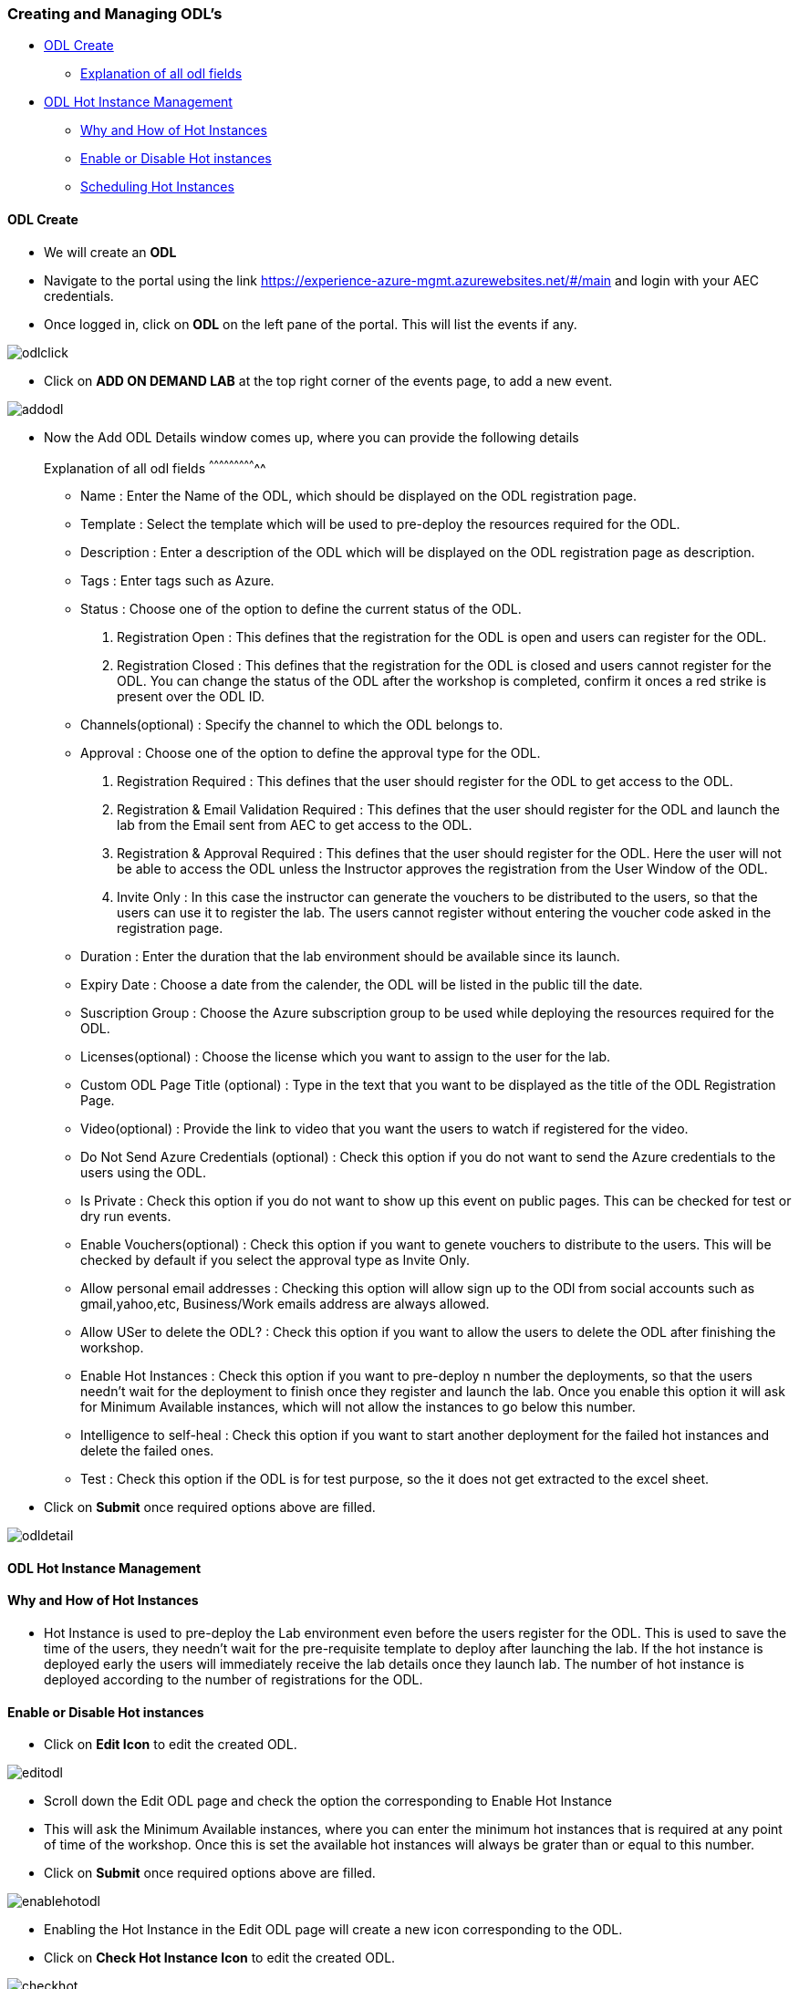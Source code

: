 [[creating-and-managing-odls]]
Creating and Managing ODL’s
~~~~~~~~~~~~~~~~~~~~~~~~~~~

* link:#odl-create[ODL Create]
** link:#explanation-of-all-odl-fields[Explanation of all odl fields]
* link:#odl-hot-instance-management[ODL Hot Instance Management]
** link:#why-and-how-of-hot-instances[Why and How of Hot Instances]
** link:#enable-or-disable-hot-instances[Enable or Disable Hot
instances]
** link:#scheduling-hot-instances[Scheduling Hot Instances]

[[odl-create]]
ODL Create
^^^^^^^^^^

* We will create an *ODL*
* Navigate to the portal using the link
https://experience-azure-mgmt.azurewebsites.net/#/main and login with
your AEC credentials.
* Once logged in, click on *ODL* on the left pane of the portal. This
will list the events if any.

image:https://raw.githubusercontent.com/Suraj2093/Azure-Experience-Centre/master/Images/ODL_click.png[odlclick]

* Click on *ADD ON DEMAND LAB* at the top right corner of the events
page, to add a new event.

image:https://raw.githubusercontent.com/Suraj2093/Azure-Experience-Centre/master/Images/Add_ODL.png[addodl]

* Now the Add ODL Details window comes up, where you can provide the
following details
[[explanation-of-all-odl-fields]]
Explanation of all odl fields
^^^^^^^^^^^^^^^^^^^^^^^^^^^^^

• Name : Enter the Name of the ODL, which should be displayed on the ODL
registration page. +
• Template : Select the template which will be used to pre-deploy the
resources required for the ODL. +
• Description : Enter a description of the ODL which will be displayed
on the ODL registration page as description. +
• Tags : Enter tags such as Azure. +
• Status : Choose one of the option to define the current status of the
ODL. +
a. Registration Open : This defines that the registration for the ODL is
open and users can register for the ODL. +
b. Registration Closed : This defines that the registration for the ODL
is closed and users cannot register for the ODL. You can change the
status of the ODL after the workshop is completed, confirm it onces a
red strike is present over the ODL ID. +
• Channels(optional) : Specify the channel to which the ODL belongs
to. +
• Approval : Choose one of the option to define the approval type for
the ODL. +
a. Registration Required : This defines that the user should register
for the ODL to get access to the ODL. +
b. Registration & Email Validation Required : This defines that the user
should register for the ODL and launch the lab from the Email sent from
AEC to get access to the ODL. +
c. Registration & Approval Required : This defines that the user should
register for the ODL. Here the user will not be able to access the ODL
unless the Instructor approves the registration from the User Window of
the ODL. +
d. Invite Only : In this case the instructor can generate the vouchers
to be distributed to the users, so that the users can use it to register
the lab. The users cannot register without entering the voucher code
asked in the registration page. +
• Duration : Enter the duration that the lab environment should be
available since its launch. +
• Expiry Date : Choose a date from the calender, the ODL will be listed
in the public till the date. +
• Suscription Group : Choose the Azure subscription group to be used
while deploying the resources required for the ODL. +
• Licenses(optional) : Choose the license which you want to assign to
the user for the lab. +
• Custom ODL Page Title (optional) : Type in the text that you want to
be displayed as the title of the ODL Registration Page. +
• Video(optional) : Provide the link to video that you want the users to
watch if registered for the video. +
• Do Not Send Azure Credentials (optional) : Check this option if you do
not want to send the Azure credentials to the users using the ODL. +
• Is Private : Check this option if you do not want to show up this
event on public pages. This can be checked for test or dry run events. +
• Enable Vouchers(optional) : Check this option if you want to genete
vouchers to distribute to the users. This will be checked by default if
you select the approval type as Invite Only. +
• Allow personal email addresses : Checking this option will allow sign
up to the ODl from social accounts such as gmail,yahoo,etc,
Business/Work emails address are always allowed. +
• Allow USer to delete the ODL? : Check this option if you want to allow
the users to delete the ODL after finishing the workshop. +
• Enable Hot Instances : Check this option if you want to pre-deploy n
number the deployments, so that the users needn't wait for the
deployment to finish once they register and launch the lab. Once you
enable this option it will ask for Minimum Available instances, which
will not allow the instances to go below this number. +
• Intelligence to self-heal : Check this option if you want to start
another deployment for the failed hot instances and delete the failed
ones. +
• Test : Check this option if the ODL is for test purpose, so the it
does not get extracted to the excel sheet.
* Click on *Submit* once required options above are filled.

image:https://raw.githubusercontent.com/Suraj2093/Azure-Experience-Centre/master/Images/ODL_detail.png[odldetail]

[[odl-hot-instance-management]]
ODL Hot Instance Management
^^^^^^^^^^^^^^^^^^^^^^^^^^^

[[why-and-how-of-hot-instances]]
Why and How of Hot Instances
^^^^^^^^^^^^^^^^^^^^^^^^^^^^

• Hot Instance is used to pre-deploy the Lab environment even before the
users register for the ODL. This is used to save the time of the users,
they needn't wait for the pre-requisite template to deploy after
launching the lab. If the hot instance is deployed early the users will
immediately receive the lab details once they launch lab. The number of
hot instance is deployed according to the number of registrations for
the ODL.

[[enable-or-disable-hot-instances]]
Enable or Disable Hot instances
^^^^^^^^^^^^^^^^^^^^^^^^^^^^^^^

• Click on *Edit Icon* to edit the created ODL.

image:https://raw.githubusercontent.com/Suraj2093/Azure-Experience-Centre/master/Images/Edit_ODL.png[editodl]

• Scroll down the Edit ODL page and check the option the corresponding
to Enable Hot Instance +
• This will ask the Minimum Available instances, where you can enter the
minimum hot instances that is required at any point of time of the
workshop. Once this is set the available hot instances will always be
grater than or equal to this number. +
• Click on *Submit* once required options above are filled.

image:https://raw.githubusercontent.com/Suraj2093/Azure-Experience-Centre/master/Images/Enable-hot.png[enablehotodl]

• Enabling the Hot Instance in the Edit ODL page will create a new icon
corresponding to the ODL. +
• Click on *Check Hot Instance Icon* to edit the created ODL.

image:https://raw.githubusercontent.com/Suraj2093/Azure-Experience-Centre/master/Images/Check_hot.png[checkhot]

• In the Hot Istance page, click on *ADD HOT INSTANCES* to deploy hot
instnaces for the ODL.

image:https://raw.githubusercontent.com/Suraj2093/Azure-Experience-Centre/master/Images/Add_instances.png[addinstances]

• In the Add Hot instance Window that pops up, the Currently available
hot instances show the instance which are availble, i.e unassigned to
any user. +
• In the Add Hot instance Window that pops up, enter the number of hot
instance that you want to deploy, corresponding to the Number of Hot
Instances test box. +
• Click on *ADD* once required options above are filled.

image:https://raw.githubusercontent.com/Suraj2093/Azure-Experience-Centre/master/Images/Number_instancepng.png[numberinstance]

[[scheduling-hot-instances]]
Scheduling Hot Instances
^^^^^^^^^^^^^^^^^^^^^^^^

• In the Hot Instance page, click on *ADD HOT INSTANCES* to schedule the
deployment of hot instnaces for the ODL.

image:https://raw.githubusercontent.com/Suraj2093/Azure-Experience-Centre/master/Images/Add_instances.png[addinstance]

• In the Add Hot instance Window that pops up, the Currently available
hot instances show the instance which are availble, i.e unassigned to
any user. • In the Add Hot instance Window that pops up, enter the
number of hot instance that you want to deploy, corresponding to the
Number of Hot Instances test box. +
• Check the box corresponding to schedule, to schedule the deployment of
Hot instances at a particular time. +
• This will ask you the Time Zone, select the time zone of where the
workshop is going to be held. +
• Enter the time at which you want to start the deployment of hot
instance. +
• Click on *ADD* once required options above are filled.

image:https://raw.githubusercontent.com/Suraj2093/Azure-Experience-Centre/master/Images/hot_schedule.png[hotschedule]

• In the Hot Instance page, click on *SCHEDULES* to view the Hot
Instance schedule history.

image:https://raw.githubusercontent.com/Suraj2093/Azure-Experience-Centre/master/Images/click_schedule.png[clickschedule]

• In the Hot Instance Schedules page, you can view all the schedules for
the ODL.

image:https://raw.githubusercontent.com/Suraj2093/Azure-Experience-Centre/master/Images/schedules_history.png[scheduleshistory]

• In the Hot Instance Schedules page, you can also delete a schedule if
you do not want to deploy the hot instance at scheduled time.

image:https://raw.githubusercontent.com/Suraj2093/Azure-Experience-Centre/master/Images/schedule_delete.png[scheduledelete]
